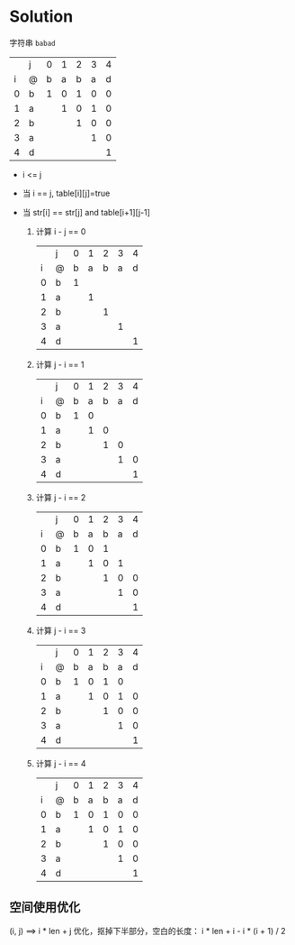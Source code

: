 * Solution

  字符串 =babad=
  |   | j | 0 | 1 | 2 | 3 | 4 |
  | i | @ | b | a | b | a | d |
  |---+---+---+---+---+---+---|
  | 0 | b | 1 | 0 | 1 | 0 | 0 |
  | 1 | a |   | 1 | 0 | 1 | 0 |
  | 2 | b |   |   | 1 | 0 | 0 |
  | 3 | a |   |   |   | 1 | 0 |
  | 4 | d |   |   |   |   | 1 |
  
  * i <= j
  * 当 i == j, table[i][j]=true
  * 当 str[i] == str[j] and table[i+1][j-1]

    1. 计算 i - j == 0
       |   | j | 0 | 1 | 2 | 3 | 4 |
       | i | @ | b | a | b | a | d |
       |---+---+---+---+---+---+---|
       | 0 | b | 1 |   |   |   |   |
       | 1 | a |   | 1 |   |   |   |
       | 2 | b |   |   | 1 |   |   |
       | 3 | a |   |   |   | 1 |   |
       | 4 | d |   |   |   |   | 1 |
    2. 计算 j - i == 1
       |   | j | 0 | 1 | 2 | 3 | 4 |
       | i | @ | b | a | b | a | d |
       |---+---+---+---+---+---+---|
       | 0 | b | 1 | 0 |   |   |   |
       | 1 | a |   | 1 | 0 |   |   |
       | 2 | b |   |   | 1 | 0 |   |
       | 3 | a |   |   |   | 1 | 0 |
       | 4 | d |   |   |   |   | 1 |
    3. 计算 j - i == 2
       |   | j | 0 | 1 | 2 | 3 | 4 |
       | i | @ | b | a | b | a | d |
       |---+---+---+---+---+---+---|
       | 0 | b | 1 | 0 | 1 |   |   |
       | 1 | a |   | 1 | 0 | 1 |   |
       | 2 | b |   |   | 1 | 0 | 0 |
       | 3 | a |   |   |   | 1 | 0 |
       | 4 | d |   |   |   |   | 1 |
    4. 计算 j - i == 3
       |   | j | 0 | 1 | 2 | 3 | 4 |
       | i | @ | b | a | b | a | d |
       |---+---+---+---+---+---+---|
       | 0 | b | 1 | 0 | 1 | 0 |   |
       | 1 | a |   | 1 | 0 | 1 | 0 |
       | 2 | b |   |   | 1 | 0 | 0 |
       | 3 | a |   |   |   | 1 | 0 |
       | 4 | d |   |   |   |   | 1 |
    5. 计算 j - i == 4
       |   | j | 0 | 1 | 2 | 3 | 4 |
       | i | @ | b | a | b | a | d |
       |---+---+---+---+---+---+---|
       | 0 | b | 1 | 0 | 1 | 0 | 0 |
       | 1 | a |   | 1 | 0 | 1 | 0 |
       | 2 | b |   |   | 1 | 0 | 0 |
       | 3 | a |   |   |   | 1 | 0 |
       | 4 | d |   |   |   |   | 1 |

** 空间使用优化
   (i, j) ==> i * len + j
   优化，抠掉下半部分，空白的长度：
   i * len + i - i * (i + 1) / 2
